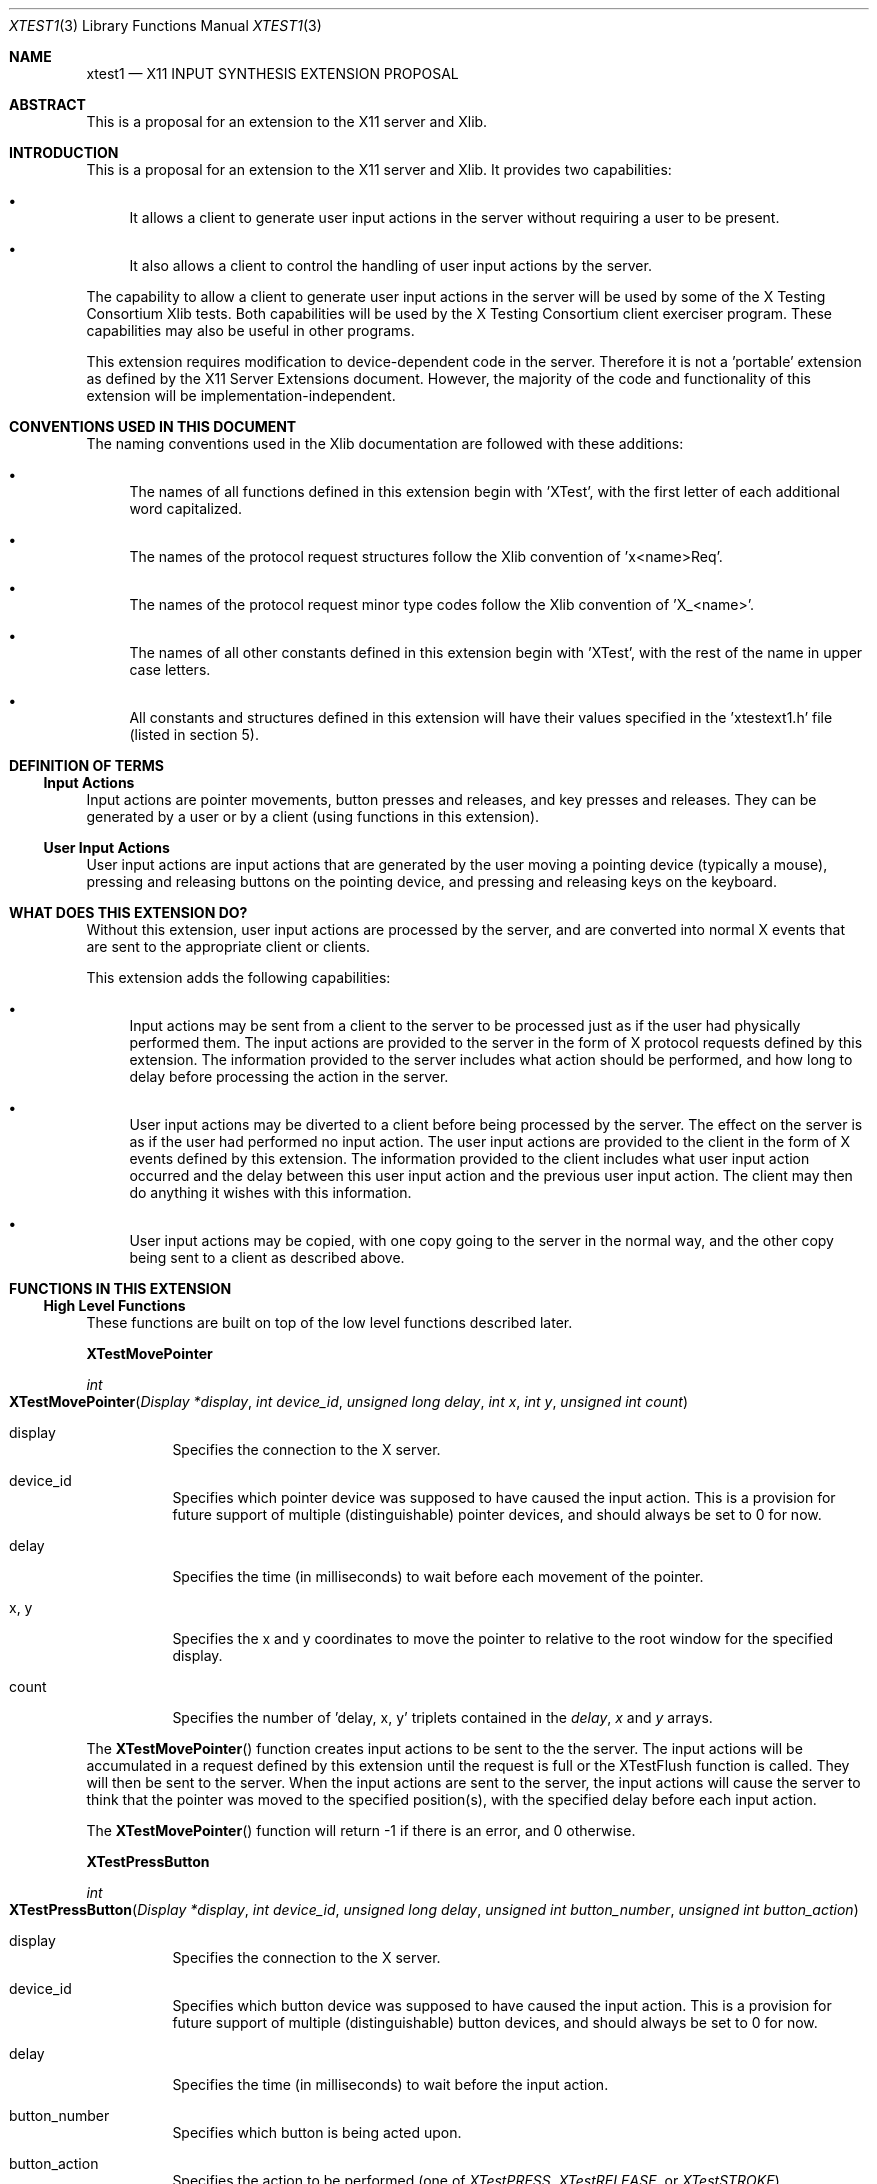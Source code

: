 .\" automatically generated with docbook2mdoc xtest1.xml
.Dd $Mdocdate: May 10 2019 $
.Dt XTEST1 3
.Os
.Sh NAME
.Nm xtest1
.Nd X11 INPUT SYNTHESIS EXTENSION PROPOSAL
.Sh ABSTRACT
This is a proposal for an extension to the X11 server and Xlib.
.Sh INTRODUCTION
This is a proposal for an extension to the X11 server and Xlib.
It provides two capabilities:
.Bl -bullet
.It
It allows a client to generate user input actions in the server without
requiring a user to be present.
.It
It also allows a client to control the
handling of user input actions by the server.
.El
.Pp
The capability
to allow a client to generate user input actions in the server
will be used by some of the X Testing Consortium Xlib tests.
Both capabilities will be used by the X Testing Consortium client exerciser
program.
These capabilities may also be useful in other programs.
.Pp
This extension requires modification to device-dependent code in the
server.
Therefore it is not a 'portable' extension as defined by the
X11 Server Extensions document.
However, the majority of the code
and functionality of this extension will be implementation-independent.
.Sh CONVENTIONS USED IN THIS DOCUMENT
The naming conventions used in the Xlib documentation are followed
with these additions:
.Bl -bullet
.It
The names of all functions defined in this extension begin with 'XTest',
with the first letter of each additional word capitalized.
.It
The names of the protocol request structures follow the Xlib convention
of 'x<name>Req'.
.It
The names of the protocol request minor type codes follow the Xlib convention
of 'X_<name>'.
.It
The names of all other constants defined in this extension begin with 'XTest',
with the rest of the name in upper case letters.
.It
All constants and structures defined in this extension will have their
values specified in the 'xtestext1.h' file (listed in section 5).
.El
.Sh DEFINITION OF TERMS
.Ss Input Actions
Input actions are pointer movements, button presses and releases,
and key presses and releases.
They can be generated by a user or by a client
(using functions in this extension).
.Ss User Input Actions
User input actions are input actions that are generated by the user
moving a pointing device (typically a mouse), pressing and releasing buttons on
the pointing device, and pressing and releasing keys on the keyboard.
.Sh WHAT DOES THIS EXTENSION DO?
Without this extension, user input actions are processed by the server,
and are converted into normal X events that are sent to the
appropriate client or clients.
.Pp
This extension adds the following capabilities:
.Bl -bullet
.It
Input actions may be sent from a client to the server to be
processed just as if the user had physically performed them.
The input actions are provided to the server in the form of X protocol
requests defined by this extension.
The information provided to the server includes what action should be
performed, and how long to delay before processing the action in the server.
.It
User input actions may be diverted to a client before being processed by the
server.
The effect on the server is as if the user had performed no input action.
The user input actions are provided to the client in the form of X events
defined by this extension.
The information provided to the client includes what user input action
occurred and the delay between this user input action and the previous user
input action.
The client may then do anything it wishes with this information.
.It
User input actions may be copied, with one copy going to the server in the
normal way, and the other copy being sent to a client as described above.
.El
.Sh FUNCTIONS IN THIS EXTENSION
.Ss High Level Functions
These functions are built on top of the low level functions described later.
.Pp
.Sy XTestMovePointer
.Pp
.Ft int
.Fo XTestMovePointer
.Fa "Display *display"
.Fa "int device_id"
.Fa "unsigned long delay"
.Fa "int x"
.Fa "int y"
.Fa "unsigned int count"
.Fc
.Bl -tag -width Ds
.It display
Specifies the connection to the X server.
.It device_id
Specifies which pointer device was supposed to have caused the input action.
This is a provision for future support of multiple (distinguishable) pointer
devices, and should always be set to 0 for now.
.It delay
Specifies the time (in milliseconds) to wait before each movement
of the pointer.
.It x, y
Specifies the x and y coordinates to move the pointer to relative to the
root window for the specified display.
.It count
Specifies the number of 'delay, x, y' triplets contained in the
.Em delay ,
.Em x
and
.Em y
arrays.
.El
.Pp
The
.Fn XTestMovePointer
function creates input actions to be sent to the the server.
The input actions will be accumulated in a request defined by this extension
until the request is full or the XTestFlush function is called.
They will then be sent to the server.
When the input actions are sent to the server, the input actions will cause
the server to think that the pointer was moved to the specified position(s),
with the specified delay before each input action.
.Pp
The
.Fn XTestMovePointer
function will return -1 if there is an error, and 0 otherwise.
.Pp
.Sy XTestPressButton
.Pp
.Ft int
.Fo XTestPressButton
.Fa "Display *display"
.Fa "int device_id"
.Fa "unsigned long delay"
.Fa "unsigned int button_number"
.Fa "unsigned int button_action"
.Fc
.Bl -tag -width Ds
.It display
Specifies the connection to the X server.
.It device_id
Specifies which button device was supposed to have caused the input action.
This is a provision for future support of multiple (distinguishable) button
devices, and should always be set to 0 for now.
.It delay
Specifies the time (in milliseconds) to wait before the input action.
.It button_number
Specifies which button is being acted upon.
.It button_action
Specifies the action to be performed (one of
.Em XTestPRESS ,
.Em XTestRELEASE ,
or
.Em XTestSTROKE ) .
.El
.Pp
The
.Fn XTestPressButton
function creates input actions to be sent to the the server.
The input actions will be accumulated in a request defined by this extension
until the request is full or the XTestFlush function is called.
They will then be sent to the server.
When the input actions are sent to the server, the input actions will cause
the server to think that the specified button was moved as specified.
.Pp
The
.Fn XTestPressButton
function will return -1 if there is an error, and 0 otherwise.
.Pp
.Sy XTestPressKey
.Pp
.Ft int
.Fo XTestPressKey
.Fa "Display *display"
.Fa "int device_id"
.Fa "unsigned long delay"
.Fa "unsigned int keycode"
.Fa "unsigned int key_action"
.Fc
.Bl -tag -width Ds
.It display
Specifies the connection to the X server.
.It device_id
Specifies which keyboard device was supposed to have caused the input action.
This is a provision for future support of multiple (distinguishable) keyboard
devices, and should always be set to 0 for now.
.It delay
Specifies the time (in milliseconds) to wait before the input action.
.It keycode
Specifies which keycode is being acted upon.
.It key_action
Specifies the action to be performed (one of
.Em XTestPRESS ,
.Em XTestRELEASE ,
or
.Em XTestSTROKE ) .
.El
.Pp
The
.Fn XTestPressKey
function creates input actions to be sent to the the server.
The input actions will be accumulated in a request defined by this extension
until the request is full or the XTestFlush function is called.
They will then be sent to the server.
When the input actions are sent to the server, the input actions will cause
the server to think that the specified key on the keyboard was moved as
specified.
.Pp
The
.Fn XTestPressKey
function will return -1 if there is an error, and 0 otherwise.
.Pp
.Sy XTestFlush
.Pp
.Ft int
.Fo XTestFlush
.Fa "Display *display"
.Fc
.Bl -tag -width Ds
.It display
Specifies the connection to the X server.
.El
.Pp
The
.Fn XTestFlush
will send any remaining input actions to the server.
.Pp
The
.Fn XTestFlush
function will return -1 if there is an error, and 0 otherwise.
.Ss Low Level Functions
.Sy XTestGetInput
.Pp
.Ft int
.Fo XTestGetInput
.Fa "Display *display"
.Fa "int action_handling"
.Fc
.Bl -tag -width Ds
.It display
Specifies the connection to the X server.
.It action_handling
Specifies to the server what to do with the user input actions.
(one of
0,
.Em XTestPACKED_MOTION
or
.Em XTestPACKED_ACTIONS ;
optionally 'or'ed
with
.Em XTestEXCLUSIVE ) .
.El
.Pp
The
.Fn XTestGetInput
function tells the server to begin putting information about user input actions
into events to be sent to the client that called this function.
These events
can be read via the Xlib
.Fn XNextEvent Ns fR
function.
.Pp
The server assigns an event type of
.Em XTestInputActionType
to these events
to distinguish them from other events.
Since the actual value of the event type may vary depending on how many
extensions are included with an X11 implementation,
.Em XTestInputActionType
is a variable that will be
contained in the Xlib
part of this extension.
It may be referenced as follows:
.Pp
extern int XTestInputActionType;
.Bl -bullet
.It
An
.Em action_handling
value of 0 causes the server
to send one user input action in each
.Em XTestInputActionType
event.
This can sometimes cause performance problems.
.It
An
.Em action_handling
value of
.Em XTestPACKED_ACTIONS
causes the server
to pack as many user input actions as possible into a
.Em XTestInputActionType
event.
This is needed if user input actions are happening rapidly (such as
when the user moves the pointer) to keep performance at a reasonable level.
.It
An
.Em action_handling
value of
.Em XTestPACKED_MOTION
causes the server
to pack only user input actions associated with moving the pointer.
This allows the
client to receive button and key motions as they happen without waiting for the
event to fill up, while still keeping performance at a reasonable level.
.It
An
.Em action_handling
value with
.Em XTestEXCLUSIVE
\&'or'ed in
causes the server to send user input actions only to the client.
The effect on the server is as if the user had performed no input actions.
.It
An
.Em action_handling
value without
.Em XTestEXCLUSIVE
causes the server to copy user input actions, sending one copy to the
client, and handling the other copy normally (as it would if this extension
were not installed).
.El
.Pp
There are four types of input actions that are passed from the server
to the client.
They are:
.Bl -tag -width Ds
.It key/button~state~change
This type of input action contains the keycode of the key or button that
changed state;
whether the key or button is up or down,
and the time delay between this input action and the previous input action.
.It pointer~motions
This type of input action contains information about the motion of the
pointer when the pointer has only moved a short distance.
If the pointer has moved a long distance,
the pointer jump input action is used.
.It pointer~jumps
This type of input action contains information about the motion of the
pointer when the pointer has moved a long distance.
.It delays
This type of input action is used when the delay between input actions is too
large to be held in the other input actions.
.El
.Pp
The
.Fn XTestGetInput
function will return -1 if there is an error, and 0 otherwise.
.Pp
An error code of
.Em BadAccess
means that another client
has already requested that user input actions be sent to it.
.Pp
.Sy XTestStopInput
.Pp
.Ft int
.Fo XTestStopInput
.Fa "Display *display"
.Fc
.Bl -tag -width Ds
.It display
Specifies the connection to the X server.
.El
.Pp
The
.Fn XTestStopInput
function tells the server to stop putting information about user input actions
into events.
The server will process user input actions normally (as it would
if this extension were not in the server).
.Pp
The
.Fn XTestStopInput
function will return -1 if there is an error, and 0 otherwise.
.Pp
An error code of
.Em BadAccess
means that a request
was made to stop input when input has never been started.
.Pp
.Sy XTestFakeInput
.Pp
.Ft int
.Fo XTestFakeInput
.Fa "Display *display"
.Fa "char *action_list_addr"
.Fa "int action_list_size"
.Fa "int ack_flag"
.Fc
.Bl -tag -width Ds
.It display
Specifies the connection to the X server.
.It action_list_addr
Specifies the address of an list of input actions to be sent to the server.
.It action_list_size
Specifies the size (in bytes) of the list of input actions.
It may be no larger than
.Em XTestMAX_ACTION_LIST_SIZE
bytes.
.It ack_flag
Specifies whether the server needs to send an event to indicate that its
input action buffer is empty (one of
.Em XTestFAKE_ACK_NOT_NEEDED
or
.Em XTestFAKE_ACK_REQUEST ) .
.El
.Pp
The
.Fn XTestFakeInput
function tells the server to take the specified user input actions and process
them as if the user had physically performed them.
.Pp
The server can only accept a limited number of input actions at one
time.
This limit can be determined by the
.Fn XTestQueryInputSize
function
in this extension.
.Pp
The client should set
.Em ack_flag
to
.Em XTestFAKE_ACK_NOT_NEEDED
on calls to
.Em XTestFakeInput
that do not reach this limit.
.Pp
The client should set
.Em ack_flag
to
.Em XTestFAKE_ACK_REQUEST
on the call to
.Em XTestFakeInput
that reaches this limit.
.Pp
When the server sees an
.Em ack_flag
value of
.Em XTestFAKE_ACK_REQUEST
it finishes processing its input action buffer, then sends an event with
type
.Em XTestFakeAckType
to the client.
When the client reads this event, it knows that it is safe to resume
sending input actions to the server.
.Pp
Since the actual value of the event type may vary depending on how many
extensions are included with an X11 implementation,
.Em XTestFakeAckType
is a variable that is contained
in the Xlib part of this extension.
It may be referenced as follows:
.Pp
extern int XTestFakeAckType;
.Pp
There are four types of input actions that are passed from the client
to the server.
They are:
.Bl -tag -width Ds
.It key/button~state~change
This type of input action contains the keycode of the key or button that
is to change state;
whether the key or button is to be up or down,
and the time to delay before changing the state of the key or button.
.It pointer~motions
This type of input action contains information about the motion of the
pointer when the pointer is to be moved a short distance,
and the time to delay before moving the pointer.
If the pointer is to be moved a long distance,
the pointer jump input action must be used.
.It pointer~jumps
This type of input action contains information about the motion of the
pointer when the pointer is to be moved a long distance,
and the time to delay before moving the pointer.
.It delays
This type of input action is used when the delay between input actions is too
large to be held in the other input actions.
.El
.Pp
The
.Fn XTestFakeInput
function will return -1 if there is an error, and 0 otherwise.
.Pp
An error code of \efIBadAccess\efR means that another client has already
sent user input actions to the server, and the server has not finished
processing the user input actions.
.Pp
.Sy XTestQueryInputSize
.Pp
.Ft int
.Fo XTestQueryInputSize
.Fa "Display *display"
.Fa "unsigned long size_return"
.Fc
.Bl -tag -width Ds
.It display
Specifies the connection to the X server.
.It size_return
Returns the number of input actions that the server's input action buffer can
hold.
.El
.Pp
The
.Fn XTestQueryInputSize
function asks the server to return the number of input actions that it can hold
in its input action buffer in the unsigned long pointed to by \efIsize_return\efR.
.Pp
The
.Fn XTestQueryInputSize
function will return -1 if there is an error, and 0 otherwise.
.Pp
.Sy XTestReset
.Pp
.Ft int
.Fo XTestReset
.Fa "Display *display"
.Fc
.Bl -tag -width Ds
.It display
Specifies the connection to the X server.
.El
.Pp
The
.Fn XTestReset
function tells the server to set everything having to do with this extension
back to its initial state.
After this call the server will act as if this
extension were not installed until one of the extension functions is called by
a client.
This function is not normally needed, but is included in case a
client wishes to clean up the server state, such as after a serious error.
.Pp
The
.Fn XTestReset
function will return -1 if there is an error, and 0 otherwise.
.Sh AUTHORS
.An -nosplit
.Sy X Consortium Standard
.Pp
Version 1.0
.An -split
.An Larry Woestman ,
Member of Technical Staff
Hewlett Packard
Copyright \(co 1993X Consortium
.Ss Legal Notice
Permission is hereby granted, free of charge, to any person obtaining a copy of
this software and associated documentation files (the "Software"), to deal in
the Software without restriction, including without limitation the rights to
use, copy, modify, merge, publish, distribute, sublicense, and/or sell copies
of the Software, and to permit persons to whom the Software is furnished to do
so, subject to the following conditions:
.Pp
The above copyright notice and this permission notice shall be included in all
copies or substantial portions of the Software.
.Pp
THE SOFTWARE IS PROVIDED \(lqAS IS\(rq, WITHOUT WARRANTY OF ANY KIND, EXPRESS OR
IMPLIED, INCLUDING BUT NOT LIMITED TO THE WARRANTIES OF MERCHANTABILITY,
FITNESS FOR A PARTICULAR PURPOSE AND NONINFRINGEMENT.
IN NO EVENT SHALL THE X
CONSORTIUM BE LIABLE FOR ANY CLAIM, DAMAGES OR OTHER LIABILITY, WHETHER IN AN
ACTION OF CONTRACT, TORT OR OTHERWISE, ARISING FROM, OUT OF OR IN CONNECTION
WITH THE SOFTWARE OR THE USE OR OTHER DEALINGS IN THE SOFTWARE.
.Pp
Except as contained in this notice, the name of the X Consortium shall not be
used in advertising or otherwise to promote the sale, use or other dealings in
this Software without prior written authorization from the X Consortium.
.Pp
X Window System is a trademark of The Open Group.
